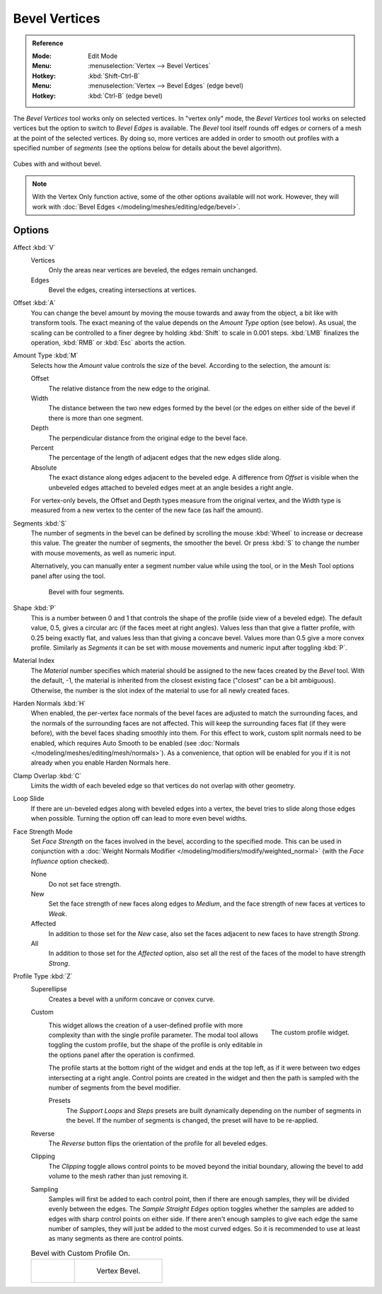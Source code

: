 .. _bpy.ops.mesh.bevel.vertex:

**************
Bevel Vertices
**************

.. admonition:: Reference
   :class: refbox

   :Mode:      Edit Mode
   :Menu:      :menuselection:`Vertex --> Bevel Vertices`
   :Hotkey:    :kbd:`Shift-Ctrl-B`
   :Menu:      :menuselection:`Vertex --> Bevel Edges` (edge bevel)
   :Hotkey:    :kbd:`Ctrl-B` (edge bevel)

The *Bevel Vertices* tool works only on selected vertices. In "vertex only" mode,
the *Bevel Vertices* tool works on selected vertices but the option to switch to *Bevel Edges* is available.
The *Bevel* tool itself rounds off edges or corners of a mesh at the point of the selected vertices.
By doing so, more vertices are added in order to smooth out profiles with a specified number of *segments*
(see the options below for details about the bevel algorithm).

.. figure:: /images/modeling_meshes_editing_vertex_bevel-vertices_compare.png
   :align: center

   Cubes with and without bevel.


.. note::

   With the Vertex Only function active, some of the other options available will not work.
   However, they will work with :doc:`Bevel Edges </modeling/meshes/editing/edge/bevel>`.


Options
=======

Affect :kbd:`V`
   Vertices
      Only the areas near vertices are beveled, the edges remain unchanged.
   Edges
      Bevel the edges, creating intersections at vertices.

Offset :kbd:`A`
   You can change the bevel amount by moving the mouse towards and away from the object,
   a bit like with transform tools.
   The exact meaning of the value depends on the *Amount Type* option (see below).
   As usual, the scaling can be controlled to a finer degree by holding :kbd:`Shift` to scale in 0.001 steps.
   :kbd:`LMB` finalizes the operation, :kbd:`RMB` or :kbd:`Esc` aborts the action.

Amount Type :kbd:`M`
   Selects how the *Amount* value controls the size of the bevel. According to the selection, the amount is:

   Offset
      The relative distance from the new edge to the original.
   Width
      The distance between the two new edges formed by the bevel (or the edges on either side of the bevel if there is more than one segment.
   Depth
      The perpendicular distance from the original edge to the bevel face.
   Percent
      The percentage of the length of adjacent edges that the new edges slide along.
   Absolute
      The exact distance along edges adjacent to the beveled edge.
      A difference from *Offset* is visible when the unbeveled edges
      attached to beveled edges meet at an angle besides a right angle.

   For vertex-only bevels, the Offset and Depth types measure from the original vertex,
   and the Width type is measured from a new vertex to the center of the new face (as half the amount).

Segments :kbd:`S`
   The number of segments in the bevel can be defined by
   scrolling the mouse :kbd:`Wheel` to increase or decrease this value.
   The greater the number of segments, the smoother the bevel.
   Or press :kbd:`S` to change the number with mouse movements, as well as numeric input.

   Alternatively, you can manually enter a segment number value while using the tool,
   or in the Mesh Tool options panel after using the tool.

   .. figure:: /images/modeling_meshes_editing_vertex_bevel-vertices_segments.png
      :width: 320px

      Bevel with four segments.

Shape :kbd:`P`
   This is a number between 0 and 1 that controls the shape of the profile (side view of a beveled edge).
   The default value, 0.5, gives a circular arc (if the faces meet at right angles).
   Values less than that give a flatter profile, with 0.25 being exactly flat,
   and values less than that giving a concave bevel. Values more than 0.5 give a more convex profile.
   Similarly as *Segments* it can be set with mouse movements and numeric input after toggling :kbd:`P`.

Material Index
   The *Material* number specifies which material should be assigned to the new faces created by the *Bevel* tool.
   With the default, -1, the material is inherited from the closest existing face ("closest" can be a bit ambiguous).
   Otherwise, the number is the slot index of the material to use for all newly created faces.

Harden Normals :kbd:`H`
   When enabled, the per-vertex face normals of the bevel faces are adjusted to
   match the surrounding faces, and the normals of the surrounding faces are not affected.
   This will keep the surrounding faces flat (if they were before),
   with the bevel faces shading smoothly into them. For this effect to work,
   custom split normals need to be enabled, which requires Auto Smooth to be enabled
   (see :doc:`Normals </modeling/meshes/editing/mesh/normals>`).
   As a convenience, that option will be enabled for you if it is not already when you enable Harden Normals here.

Clamp Overlap :kbd:`C`
   Limits the width of each beveled edge so that vertices do not overlap with other geometry.

Loop Slide
   If there are un-beveled edges along with beveled edges into a vertex,
   the bevel tries to slide along those edges when possible.
   Turning the option off can lead to more even bevel widths.

Face Strength Mode
   Set *Face Strength* on the faces involved in the bevel, according to the specified mode.
   This can be used in conjunction with
   a :doc:`Weight Normals Modifier </modeling/modifiers/modify/weighted_normal>`
   (with the *Face Influence* option checked).

   None
      Do not set face strength.
   New
      Set the face strength of new faces along edges to *Medium*,
      and the face strength of new faces at vertices to *Weak*.
   Affected
      In addition to those set for the *New* case,
      also set the faces adjacent to new faces to have strength *Strong*.
   All
      In addition to those set for the *Affected* option,
      also set all the rest of the faces of the model to have strength *Strong*.

Profile Type :kbd:`Z`
   Superellipse
      Creates a bevel with a uniform concave or convex curve.
   Custom
      .. figure:: /images/modeling_modifiers_generate_bevel_profile-widget.png
         :align: right
         :width: 300px

         The custom profile widget.

      This widget allows the creation of a user-defined profile with more complexity than
      with the single profile parameter. The modal tool allows toggling the custom profile,
      but the shape of the profile is only editable in the options panel after the operation is confirmed.

      The profile starts at the bottom right of the widget and ends at the top left, as if it
      were between two edges intersecting at a right angle. Control points are created in the widget and
      then the path is sampled with the number of segments from the bevel modifier.

      Presets
         The *Support Loops* and *Steps* presets are built dynamically depending on the number
         of segments in the bevel. If the number of segments is changed, the preset will have to be re-applied.
   Reverse
      The *Reverse* button flips the orientation of the profile for all beveled edges.
   Clipping
      The *Clipping* toggle allows control points to be moved beyond the initial boundary,
      allowing the bevel to add volume to the mesh rather than just removing it.
   Sampling
      Samples will first be added to each control point, then if there are enough samples,
      they will be divided evenly between the edges. The *Sample Straight Edges* option toggles
      whether the samples are added to edges with sharp control points on either side.
      If there aren't enough samples to give each edge the same number of samples,
      they will just be added to the most curved edges.
      So it is recommended to use at least as many segments as there are control points.

   .. list-table:: Bevel with Custom Profile On.

		  * - .. figure:: /images/modeling_meshes_editing_vertex_bevel-vertices_customA.png
			  	   :width: 300px

				     Edge Bevel.

		    - .. figure:: /images/modeling_meshes_editing_vertex_bevel-vertices_customB.png
				     :width: 300px

				     Vertex Bevel.

.. seealso::

   The :doc:`Bevel Modifier </modeling/modifiers/generate/bevel>`
   is a non-destructive alternative to the Bevel tool.
